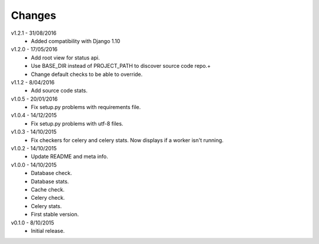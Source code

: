Changes
=======
v1.2.1 - 31/08/2016
 * Added compatibility with Django 1.10

v1.2.0 - 17/05/2016
 * Add root view for status api.
 * Use BASE_DIR instead of PROJECT_PATH to discover source code repo.+
 * Change default checks to be able to override.

v1.1.2 - 8/04/2016
 * Add source code stats.

v1.0.5 - 20/01/2016
 * Fix setup.py problems with requirements file.

v1.0.4 - 14/12/2015
 * Fix setup.py problems with utf-8 files.

v1.0.3 - 14/10/2015
 * Fix checkers for celery and celery stats. Now displays if a worker isn't running.

v1.0.2 - 14/10/2015
 * Update README and meta info.

v1.0.0 - 14/10/2015
 * Database check.
 * Database stats.
 * Cache check.
 * Celery check.
 * Celery stats.
 * First stable version.

v0.1.0 - 8/10/2015
 * Initial release.

